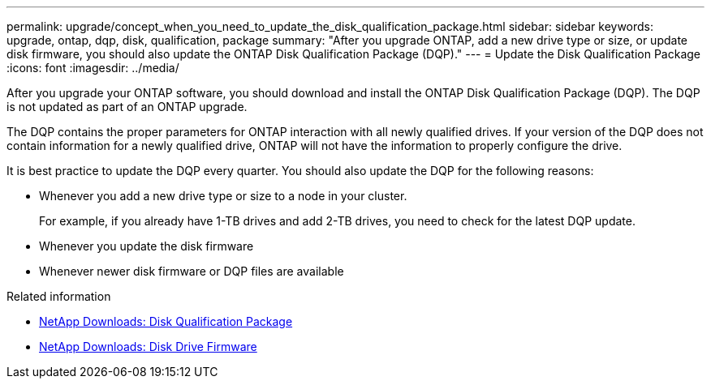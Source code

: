 ---
permalink: upgrade/concept_when_you_need_to_update_the_disk_qualification_package.html
sidebar: sidebar
keywords: upgrade, ontap, dqp, disk, qualification, package
summary: "After you upgrade ONTAP, add a new drive type or size, or update disk firmware, you should also update the ONTAP Disk Qualification Package (DQP)."
---
= Update the Disk Qualification Package
:icons: font
:imagesdir: ../media/

[.lead]

After you upgrade your ONTAP software, you should download and install the ONTAP Disk Qualification Package (DQP).  The DQP is not updated as part of an ONTAP upgrade.

The DQP contains the proper parameters for ONTAP interaction with all newly qualified drives. If your version of the DQP does not contain information for a newly qualified drive, ONTAP will not have the information to properly configure the drive.  

It is best practice to update the DQP every quarter.  You should also update the DQP for the following reasons:

* Whenever you add a new drive type or size to a node in your cluster.  
+
For example, if you already have 1-TB drives and add 2-TB drives, you need to check for the latest DQP update.
* Whenever you update the disk firmware
* Whenever newer disk firmware or DQP files are available

.Related information

* https://mysupport.netapp.com/site/downloads/firmware/disk-drive-firmware/download/DISKQUAL/ALL/qual_devices.zip[NetApp Downloads: Disk Qualification Package^]
* https://mysupport.netapp.com/site/downloads/firmware/disk-drive-firmware[NetApp Downloads: Disk Drive Firmware]


// 2023 Dec 12, ONTAPDOC 1275
// 2023 Aug 30, ONTAPDOC 1257
// 31 jan 2022, issue #352
// 12 Sept 2022, BURT 1453607
